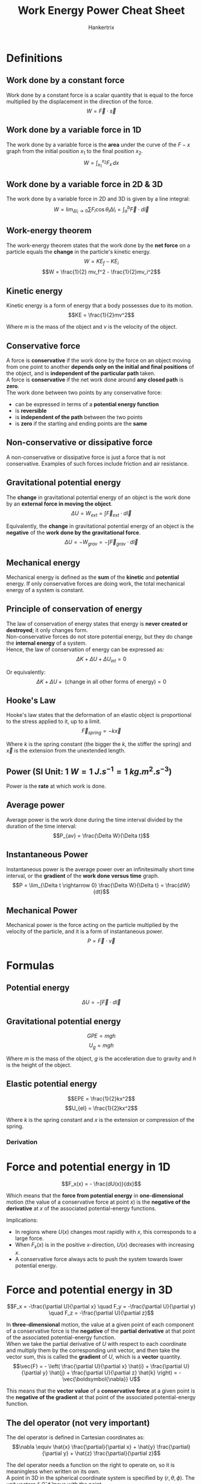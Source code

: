 #+TITLE: Work Energy Power Cheat Sheet
#+AUTHOR: Hankertrix
#+STARTUP: showeverything
#+OPTIONS: toc:2
#+LATEX_HEADER: \usepackage{siunitx}

\newpage

* Definitions

** Work done by a constant force
Work done by a constant force is a scalar quantity that is equal to the force multiplied by the displacement in the direction of the force.
\[W = \vec{F} \cdot \vec{s}\]

** Work done by a variable force in 1D
The work done by a variable force is the *area* under the curve of the $F-x$ graph from the initial position $x_1$ to the final position $x_2$.
\[W = \int_{x_1}^{x_2} F_x \, dx\]

** Work done by a variable force in 2D & 3D
The work done by a variable force in 2D and 3D is given by a line integral:
\[W = \lim_{\Delta l_i \rightarrow 0} \sum F_i \cos \theta_i \Delta l_i = \int_a^b \vec{F} \cdot d \vec{l}\]

** Work-energy theorem
The work-energy theorem states that the work done by the *net force* on a particle equals the *change* in the particle's kinetic energy.
\[W = KE_{f} - KE_{i}\]
\[W = \frac{1}{2} mv_f^2 - \frac{1}{2}mv_i^2\]

** Kinetic energy
Kinetic energy is a form of energy that a body possesses due to its motion.
\[KE = \frac{1}{2}mv^2\]

Where $m$ is the mass of the object and $v$ is the velocity of the object.

** Conservative force
A force is *conservative* if the work done by the force on an object moving from one point to another *depends only on the initial and final positions* of the object, and is *independent of the particular path* taken.
\\

A force is *conservative* if the net work done around *any closed path* is *zero*.
\\

The work done between two points by any conservative force:
- can be expressed in terms of a *potential energy function*
- is *reversible*
- is *independent of the path* between the two points
- is *zero* if the starting and ending points are the *same*

** Non-conservative or dissipative force
A non-conservative or dissipative force is just a force that is not conservative. Examples of such forces include friction and air resistance.

** Gravitational potential energy
The *change* in gravitational potential energy of an object is the work done by an *external force in moving the object*.
\[\Delta U = W_{ext} = \int \vec{F}_{ext} \cdot d \vec{l}\]

Equivalently, the *change* in gravitational potential energy of an object is the *negative* of the *work done by the gravitational force*.
\[\Delta U = -W_{grav} = -\int \vec{F}_{grav} \cdot d \vec{l}\]

** Mechanical energy
Mechanical energy is defined as the *sum* of the *kinetic* and *potential* energy. If only conservative forces are doing work, the total mechanical energy of a system is constant.

** Principle of conservation of energy
The law of conservation of energy states that energy is *never created or destroyed*; it only changes form.
\\

Non-conservative forces do not store potential energy, but they do change the *internal energy* of a system.
\\

Hence, the law of conservation of energy can be expressed as:
\[\Delta K + \Delta U + \Delta U_{int} = 0\]

Or equivalently:
\[\Delta K + \Delta U + \text{ (change in all other forms of energy)} = 0\]

** Hooke's Law
Hooke's law states that the deformation of an elastic object is proportional to the stress applied to it, up to a limit.
\[\vec{F}_{spring} = - k \vec{x}\]

Where $k$ is the spring constant (the bigger the $k$, the stiffer the spring) and $\vec{x}$ is the extension from the unextended length.

** Power (SI Unit: \(\qty{1}{\unit{W}} = \qty{1}{\unit{J.s^{-1}}} = \qty{1}{\unit{kg.m^2.s^{-3}}}\))
Power is the *rate* at which work is done.

** Average power
Average power is the work done during the time interval divided by the duration of the time interval:
\[P_{av} = \frac{\Delta W}{\Delta t}\]

** Instantaneous Power
Instantaneous power is the average power over an infinitesimally short time interval, or the *gradient* of the *work done versus time* graph.
\[P = \lim_{\Delta t \rightarrow 0} \frac{\Delta W}{\Delta t} = \frac{dW}{dt}\]

** Mechanical Power
Mechanical power is the force acting on the particle multiplied by the velocity of the particle, and it is a form of instantaneous power.
\[P = \vec{F} \cdot \vec{v}\]

* Formulas

** Potential energy
\[\Delta U = - \int \vec{F} \cdot d \vec{l}\]

** Gravitational potential energy
\[GPE = mgh\]
\[U_{g} = mgh\]

Where $m$ is the mass of the object, $g$ is the acceleration due to gravity and $h$ is the height of the object.

** Elastic potential energy
\[EPE = \frac{1}{2}kx^2\]
\[U_{el} = \frac{1}{2}kx^2\]

Where $k$ is the spring constant and $x$ is the extension or compression of the spring.

*** Derivation
\begin{align*}
U_{el} &= - \int_0^x \vec{F}_{spring} \cdot d \vec{x} \\
&= \int_0^x kx \, dx \ \ (\because d \vec{x} \equiv \hat{x} \, dx ) \\
&= \frac{1}{2}kx^2
\end{align*}


* Force and potential energy in 1D
\[F_x(x) = - \frac{dU(x)}{dx}\]

Which means that the *force from potential energy* in *one-dimensional* motion (the value of a conservative force at point $x$) is the *negative of the derivative* at $x$ of the associated potential-energy functions.

Implications:
- In regions where $U(x)$ changes most rapidly with $x$, this corresponds to a large force.
- When $F_x(x)$ is in the positive \(x\)-direction, $U(x)$ decreases with increasing $x$.
- A conservative force always acts to push the system towards lower potential energy.

\newpage

* Force and potential energy in 3D
\[F_x = -\frac{\partial U}{\partial x} \quad F_y = -\frac{\partial U}{\partial y} \quad F_z = -\frac{\partial U}{\partial z}\]

In *three-dimensional* motion, the value at a given point of each component of a conservative force is the *negative* of the *partial derivative* at that point of the associated potential-energy function.
\\

When we take the partial derivative of $U$ with respect to each coordinate and multiply them by the corresponding unit vector, and then take the vector sum, this is called the *gradient* of $U$, which is a *vector* quantity.
\[\vec{F} = - \left( \frac{\partial U}{\partial x} \hat{i} + \frac{\partial U}{\partial y} \hat{j} + \frac{\partial U}{\partial z} \hat{k} \right) = - \vec{\boldsymbol{\nabla}} U\]

This means that the *vector value* of a *conservative force* at a given point is the *negative of the gradient* at that point of the associated potential-energy function.
\\

** The del operator (not very important)
The del operator is defined in Cartesian coordinates as:
\[\nabla \equiv \hat{x} \frac{\partial}{\partial x} + \hat{y} \frac{\partial}{\partial y} + \hat{z} \frac{\partial}{\partial z}\]

The del operator needs a function on the right to operate on, so it is meaningless when written on its own.
\\

A point in 3D in the spherical coordinate system is specified by \((r, \theta, \phi)\). The unit vectors \(\hat{r}, \hat{\theta}, \hat{\phi}\) move with the point.
\\

In a curvilinear coordinate system, such as the spherical coordinate system above, the del operator can be derived via a coordinate transformation to be:
\[\nabla \equiv \hat{r} \frac{\partial}{\partial r} + \hat{\theta} \frac{1}{r} \frac{\partial}{\partial \theta} + \hat{\phi} \frac{1}{r \sin \theta} \frac{\partial}{\partial \phi}\]

This is useful for systems with spherical symmetry, such as gravitational forces on a planetary scale.

* Derivations (not very important)

** Derivation of the work done by a variable force in 2D & 3D
Consider a variable force applied to a particle, which moves in 2D space from point $a$ to point $b$. The path can be divided into small intervals (\(\Delta l_i\)) such that in each short interval, the force acting on the particle during each $\Delta l_i$ is approximately constant.
\\

For each finite interval, the force does an amount of work:
\[\Delta W \approx \sum F_1 \cos \theta_1 \Delta l_1 \]

The work done over all the finite intervals from $a$ to $b$ is:
\[W \approx \sum F_i \cos \theta_i \Delta l_i\]

In the limit of infinitesimally short intervals, the force during each interval is constant. The work done by the force is then given by:
\[W = \lim_{\Delta l_i \rightarrow 0} \sum F_i \cos \theta_i \Delta l_i = \int_a^b \vec{F} \cdot d \vec{l}\]

\newpage

** Derivation of the work-energy theorem
Consider a net force $F$ on a particle moving from point $a$ to point $b$. The net work done by the force is given by:
\[W_{net} = \int \vec{F}_{net} \cdot d \vec{l} = \int F_{net} \cos \theta \, dl = \int F_{||} \, dl\]

The subscript || represents the component of the force parallel to each infinitesimally small displacement.
\\

Since \(F = ma\):
\[F_{||} = ma_{||} = m \frac{dv_{||}}{dt} = m \frac{dv}{dt}\]

The subscript || represents the component tangent to the curve.
\\

Because the particle is moving along the curve, the velocity has only a component tangent to the curve, $\vec{v} = \vec{v}_{||}$, hence $\frac{dv_{||}}{dt} = \frac{dv}{dt}$.
\\

Therefore, the work done by $F$ is:
\begin{align*}
W_{net} &= \int_i^f F_{||} \, dl \\
&= \int_i^f m \frac{dv}{dt} \, dl \\
&= \int_i^f m \frac{dv}{dl} \frac{dl}{dt} \, dl \text{ (using chain rule)} \\
&= \int_i^f mv \frac{dv}{dl} \, dl \\
&= \int_i^f mv \, dv \\
&= \frac{1}{2}mv_f^2 - \frac{1}{2}mv_i^2
\end{align*}

\newpage

** Derivation of gravitational potential energy
Consider a system comprising the Earth and an object of mass $m$. The object is lifted vertically by a displacement $\vec{s}$. In order for this to happen, an external force needs to be applied by an agent that does not belong the system of Earth and the object.
\\

This external force needs to be equal and opposite to the weight of the object:
\[\vec{F}_{ext} = -m \vec{g}\]

The work done by the external force is given by:
\begin{align*}
W_{ext} &= \int_{y_1}^{y_2} \vec{F}_{ext} \cdot d \vec{y} \\
&= \int_{y_1}^{y_2} mg \hat{y} \cdot \hat{y} \, dy \\
&= \int_{y_1}^{y_2} mg \, dy \\
&= mg(y_2 - y_1)
\end{align*}

Once at this new height, this work or energy input can be recovered, and the object has the ability to do work. We can say that the work done in lifting the object has been stored as gravitational potential energy.
